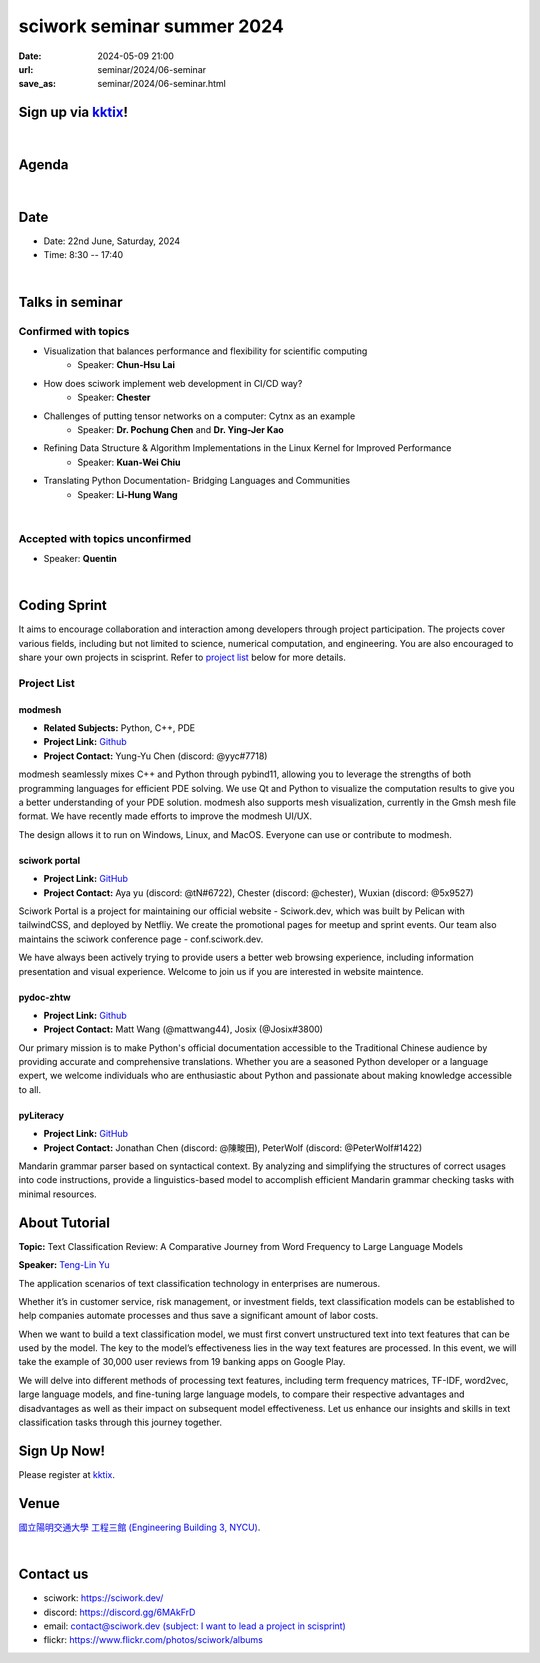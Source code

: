 ====================================================
sciwork seminar summer 2024
====================================================

:date: 2024-05-09 21:00
:url: seminar/2024/06-seminar
:save_as: seminar/2024/06-seminar.html


Sign up via `kktix <https://sciwork.kktix.cc/events/sciworkseminar-202406>`__!
------------------------------------------------------------------------------
|

Agenda 
------

.. raw:: html

   <style>
     .evt-time {
       font-family: 'Yanone Kaffeesatz', arial, serif;
       font-size: 1.1em;
     }
     @media (max-width: 1024px) {
       .evt-time {
         border-left: 2px solid #616161;
         padding-left: 8px;
         border-radius: 2px 0 0 2px;
       }
     }
     .evt-title {
       font-family: 'Yanone Kaffeesatz', arial, serif;
       font-size: 1.4em;
       margin-top: 0em;
       margin-bottom: 0em;
     }
     .evt-speaker{
       font-family: 'Yanone Kaffeesatz', arial, serif;
       font-size: 1em;
     }
     .label {
       border-radius: 2px;
       font-size: 0.75em;
       color: #ffffff;
       line-height: 16px;
       padding: 0 2px;
       margin-right: 6px;
     }
     .room1 { background: #fbc02d; }
     .room2 { background: #2196f3; }
     .room3 { background: #5acc78; }
     .talk { background: #424242; }
     .tutorial { background: #424242; }
     .sprint { background: #424242;}
     .room1:before { content: "Room 1"; }
     .room2:before { content: "Room 2"; }
     .room3:before { content: "Room 3"; }
     .talk:before { content: "Talk"; }
     .tutorial:before { content: "Tutorial"; }
     .sprint:before { content: "Sprint"; }
     hr{ margin-top: 0.3em; margin-bottom:0.3em; color:#c9c9c9;}
   </style>
   <div class="grid grid-cols-5 p-1 bg-gray-300">
    <div class="col-span-5 lg:col-span-1 evt-time">09:30 - 10:00</div>
    <div class="col-span-5 lg:col-span-4 evt-title">Check in</div>
  </div>
  <div class="grid grid-cols-5 p-1 bg-red-200">
    <div class="col-span-5 lg:col-span-1 evt-time">10:00 - 10:10</div>
    <div class="col-span-5 lg:col-span-4 evt-title">Opening Remark</div>
  </div>
  <div class="grid grid-cols-5 p-1">
    <div class="col-span-5 lg:col-span-1"><span class="evt-time">10:20 - 10:50</span></div>
    <div class="col-span-5 lg:col-span-4">
      <span class="label room1"></span>
      <span class="label talk"></span>
      <div class="evt-title">Challenges of putting tensor networks on a computer: Cytnx as an example</div>
      <div class="evt-speaker">by Dr. Pochung Chen and Dr. Ying-Jer Kao</div>
    </div>
  </div>
  <div class="grid grid-cols-5 p-1">
    <div class="col-span-5 lg:col-span-1">
      <span class="evt-time">10:50 - 11:20</span>
    </div>
    <div class="col-span-5 lg:col-span-4">
      <span class="label room1"></span>
      <span class="label talk"></span>
      <div class="evt-title">Visualization that balances performance and flexibility for scientific computing</div>
      <div class="evt-speaker">by Chun-Hsu Lai</div>
    </div>
  </div>
  <div class="grid grid-cols-5 p-1 bg-red-200">
    <div class="col-span-5 lg:col-span-1 evt-time">11:20 - 11:30</div>
    <div class="col-span-5 lg:col-span-4 evt-title">Photo time!</div>
  </div>
  <div class="grid grid-cols-5 p-1 bg-gray-300">
    <div class="col-span-5 lg:col-span-1 evt-time">11:30 - 13:00</div>
    <div class="col-span-5 lg:col-span-4 evt-title">Lunch</div>
  </div>
  <div class="grid grid-cols-5 p-1">
    <div class="col-span-5 lg:col-span-1"><span class="evt-time">13:00 - 14:30</span></div>
    <div class="col-span-5 lg:col-span-2">
       <span class="label room1"></span>
       <span class="label talk"></span>
      <div>13:00 - 13:30<div class="evt-title">Refining Data Structure & Algorithm Implementations in the Linux Kernel for Improved Performance</div></div>
      <div class="evt-speaker">by Kuan-Wei Chiu</div>
      <hr/>
      <div>13:30 - 14:00<div class="evt-title"> Topic TBC</div></div>
      <div class="evt-speaker">by Quentin </div>
      <hr/>
      <div>14:00 - 14:30<div class="evt-title">How does sciwork implement web development in CI/CD way?</div></div>
      <div class="evt-speaker">by Chester Cheng</div>
    </div>
    <div class="col-span-5 lg:col-span-1">
       <span class="label room2"></span>
       <span class="label sprint"></span>
       <div><a class="evt-title" href="#coding-sprint">Coding sprint</a></div>
    </div>
    <div class="col-span-5 lg:col-span-1">
       <span class="label room3"></span>
       <span class="label tutorial"></span>
       <div><a class="evt-title" href="#about-tutorial">Text Classification Review: A Comparative Journey from Word Frequency to Large Language Models </a></div>
    </div>
  </div>
  <div class="grid grid-cols-5 p-1 bg-gray-300">
    <div class="col-span-5 lg:col-span-1 evt-time">14:30 - 15:00</div>
    <div class="col-span-5 lg:col-span-4 evt-title">Refreshment</div>
  </div>
  <div class="grid grid-cols-5 p-1">
    <div class="col-span-5 lg:col-span-1"><span class="evt-time">15:00 - 16:30</span></div>
    <div class="col-span-5 lg:col-span-2">
       <span class="label room1"></span>
       <span class="label talk"></span>
       <div>15:00 - 15:30<div class="evt-title">Translating Python Documentation- Bridging Languages and Communities</div></div>
       <div class="evt-speaker">by Li-Hung Wang</div>
    </div>
    <div class="col-span-5 lg:col-span-1">
       <span class="label room2"></span>
       <span class="label sprint"></span>
       <div><a class="evt-title" href="#coding-sprint">Coding sprint</a></div>
    </div>
    <div class="col-span-5 lg:col-span-1">
       <span class="label room3"></span>
       <span class="label tutorial"></span>
       <div><a class="evt-title" href="#about-tutorial">Text Classification Review: A Comparative Journey from Word Frequency to Large Language Models </a></div>
    </div>
  </div>
  <div class="grid grid-cols-5 p-1 bg-red-200">
    <div class="col-span-5 lg:col-span-1 evt-time">16:30 - 17:00</div>
    <div class="col-span-5 lg:col-span-4 evt-title">Closing Remark</div>
  </div>

|

Date
----

* Date: 22nd June, Saturday, 2024
* Time: 8:30 -- 17:40

|

Talks in seminar
----------------


Confirmed with topics
"""""""""""""""""""""
* Visualization that balances performance and flexibility for scientific computing 
    * Speaker: **Chun-Hsu Lai**
* How does sciwork implement web development in CI/CD way? 
    - Speaker: **Chester**
* Challenges of putting tensor networks on a computer: Cytnx as an example 
    - Speaker: **Dr. Pochung Chen** and **Dr. Ying-Jer Kao**
* Refining Data Structure & Algorithm Implementations in the Linux Kernel for Improved Performance
    - Speaker: **Kuan-Wei Chiu**
* Translating Python Documentation- Bridging Languages and Communities
    - Speaker: **Li-Hung Wang**

|

Accepted with topics unconfirmed
""""""""""""""""""""""""""""""""
* Speaker: **Quentin**

|

Coding Sprint
-------------

It aims to encourage collaboration and interaction among developers through project 
participation. The projects cover various fields, including but not limited to science, 
numerical computation, and engineering. You are also encouraged to share your own projects 
in scisprint. Refer to `project list <#project-list>`__ below for more details.

Project List
""""""""""""

modmesh
^^^^^^^^^

- **Related Subjects:** Python, C++, PDE
- **Project Link:** `Github <https://github.com/solvcon/modmesh>`__
- **Project Contact:** Yung-Yu Chen (discord: @yyc#7718)

modmesh seamlessly mixes C++ and Python through pybind11, allowing you to leverage the strengths of 
both programming languages for efficient PDE solving. We use Qt and Python to visualize the computation 
results to give you a better understanding of your PDE solution. modmesh also supports mesh visualization, 
currently in the Gmsh mesh file format. We have recently made efforts to improve the modmesh UI/UX.

The design allows it to run on Windows, Linux, and MacOS. Everyone can use or contribute to modmesh.

sciwork portal
^^^^^^^^^^^^^^^

- **Project Link:** `GitHub <https://github.com/sciwork/swportal>`__
- **Project Contact:** Aya yu (discord: @tN#6722), Chester (discord: @chester), Wuxian (discord: @5x9527)

Sciwork Portal is a project for maintaining our official website - Sciwork.dev, which was built by Pelican 
with tailwindCSS, and deployed by Netfliy. We create the promotional pages for meetup and sprint events. Our 
team also maintains the sciwork conference page - conf.sciwork.dev.

We have always been actively trying to provide users a better web browsing experience, including information 
presentation and visual experience. Welcome to join us if you are interested in website maintence.

pydoc-zhtw
^^^^^^^^^^

- **Project Link:** `Github <https://github.com/python/python-docs-zh-tw>`__
- **Project Contact:** Matt Wang (@mattwang44), Josix (@Josix#3800)

Our primary mission is to make Python's official documentation accessible to the Traditional Chinese audience by providing accurate and comprehensive translations. 
Whether you are a seasoned Python developer or a language expert, 
we welcome individuals who are enthusiastic about Python and passionate about making knowledge accessible to all.


pyLiteracy
^^^^^^^^^^^

- **Project Link:** `GitHub <https://github.com/Chenct-jonathan/Loc_zai_and_Rep_zai_parser>`__
- **Project Contact:** Jonathan Chen (discord: @陳畯田), PeterWolf (discord: @PeterWolf#1422)

Mandarin grammar parser based on syntactical context. By analyzing and simplifying the structures of correct 
usages into code instructions, provide a linguistics-based model to accomplish efficient Mandarin grammar 
checking tasks with minimal resources.


About Tutorial
------------------

**Topic:** 
Text Classification Review: A Comparative Journey from Word Frequency to Large Language Models 

**Speaker:** `Teng-Lin Yu <https://tlyu0419.github.io/>`__

The application scenarios of text classification technology in enterprises are numerous. 

Whether it’s in customer service, risk management, or investment fields, text classification models can be established to help companies automate processes and thus save a significant amount of labor costs. 

When we want to build a text classification model, we must first convert unstructured text into text features that can be used by the model. The key to the model’s effectiveness lies in the way text features are processed. In this event, we will take the example of 30,000 user reviews from 19 banking apps on Google Play. 

We will delve into different methods of processing text features, including term frequency matrices, TF-IDF, word2vec, large language models, and fine-tuning large language models, to compare their respective advantages and disadvantages as well as their impact on subsequent model effectiveness. Let us enhance our insights and skills in text classification tasks through this journey together.





Sign Up Now!
------------

Please register at `kktix <https://sciwork.kktix.cc/events/sciworkseminar-202406>`__.

Venue
-----

`國立陽明交通大學 工程三館 (Engineering Building 3, NYCU)
<https://goo.gl/maps/TgDYwohB3CBmQgww9>`__.

.. raw:: html

  <div style="overflow:hidden; padding-bottom:56.25%; position:relative; height:0;">
    <iframe src="https://www.google.com/maps/embed?pb=!1m18!1m12!1m3!1d905.5596639949631!2d120.99673777209487!3d24.787280157478236!2m3!1f0!2f0!3f0!3m2!1i1024!2i768!4f13.1!3m3!1m2!1s0x3468360f96adabd7%3A0xedfd1ba0fa6c6bf7!2z5ZyL56uL6Zm95piO5Lqk6YCa5aSn5a24IOW3peeoi-S4iemkqA!5e0!3m2!1szh-TW!2stw!4v1678519228058!5m2!1szh-TW!2stw"
      style="left:0; top:0; height:100%; width:100%; position:absolute; border:0;" allowfullscreen="" loading="lazy" referrerpolicy="no-referrer-when-downgrade">
    </iframe>
  </div>

|

Contact us
----------

* sciwork: https://sciwork.dev/
* discord: https://discord.gg/6MAkFrD
* email: `contact@sciwork.dev (subject: I want to lead a project in scisprint) <mailto:contact@sciwork.dev?subject=[sciwork]%20I%20want%20to%20lead%20a%20project%20in%20scisprint>`__
* flickr: https://www.flickr.com/photos/sciwork/albums
